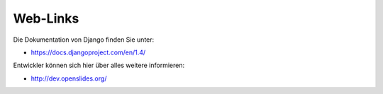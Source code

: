 Web-Links
---------

Die Dokumentation von Django finden Sie unter:

* https://docs.djangoproject.com/en/1.4/

Entwickler können sich hier über alles weitere informieren:

* http://dev.openslides.org/
